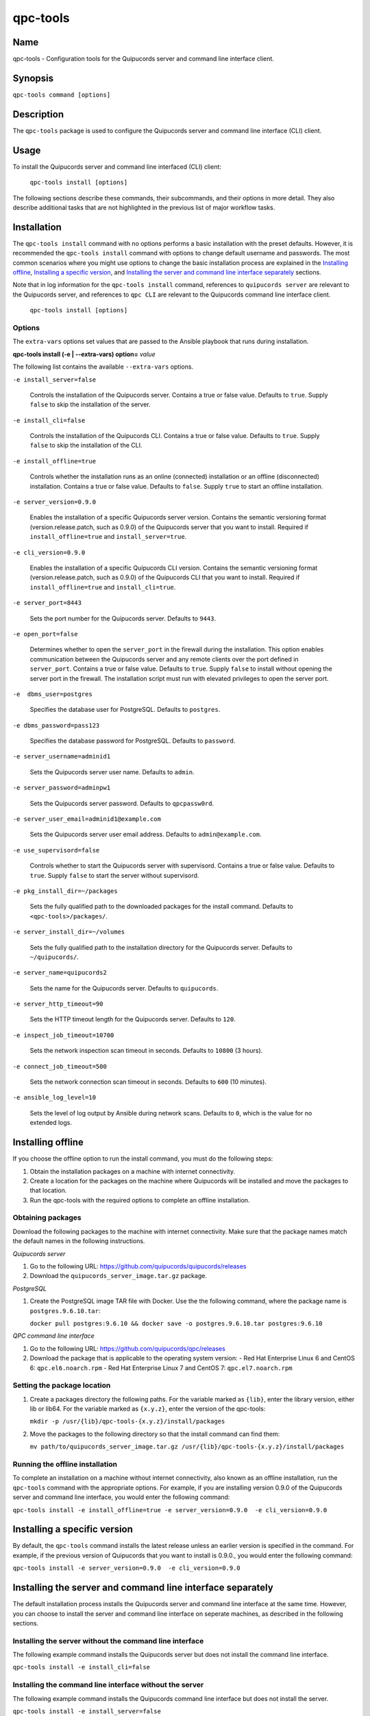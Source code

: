 qpc-tools
=========

Name
----

qpc-tools - Configuration tools for the Quipucords server and command line interface client.


Synopsis
--------

``qpc-tools command [options]``

Description
-----------

The ``qpc-tools`` package is used to configure the Quipucords server and command line interface (CLI) client.

Usage
-----

To install the Quipucords server and command line interfaced (CLI) client:

  ``qpc-tools install [options]``

The following sections describe these commands, their subcommands, and their options in more detail. They also describe additional tasks that are not highlighted in the previous list of major workflow tasks.

Installation
------------
The ``qpc-tools install`` command with no options performs a basic installation with the preset defaults. However, it is recommended the ``qpc-tools install`` command with options to change default username and passwords. The most common scenarios where you might use options to change the basic installation process are explained in the `Installing offline`_, `Installing a specific version`_, and `Installing the server and command line interface separately`_ sections.

Note that in log information for the ``qpc-tools install`` command, references to ``quipucords server`` are relevant to the Quipucords server, and references to ``qpc CLI`` are relevant to the Quipucords command line interface client.

  ``qpc-tools install [options]``

Options
~~~~~~~

The ``extra-vars`` options set values that are passed to the Ansible playbook that runs during installation.

**qpc-tools install (-e | --extra-vars) option=** *value*

The following list contains the available ``--extra-vars`` options.

``-e install_server=false``

  Controls the installation of the Quipucords server. Contains a true or false value. Defaults to ``true``. Supply ``false`` to skip the installation of the server.

``-e install_cli=false``

  Controls the installation of the Quipucords CLI. Contains a true or false value. Defaults to ``true``. Supply ``false`` to skip the installation of the CLI.

``-e install_offline=true``

  Controls whether the installation runs as an online (connected) installation or an offline (disconnected) installation. Contains a true or false value. Defaults to ``false``. Supply ``true`` to start an offline installation.

``-e server_version=0.9.0``

  Enables the installation of a specific Quipucords server version. Contains the semantic versioning format (version.release.patch, such as 0.9.0) of the Quipucords server that you want to install. Required if ``install_offline=true`` and ``install_server=true``.

``-e cli_version=0.9.0``

  Enables the installation of a specific Quipucords CLI version. Contains the semantic versioning format (version.release.patch, such as 0.9.0) of the Quipucords CLI that you want to install. Required if ``install_offline=true`` and ``install_cli=true``.

``-e server_port=8443``

  Sets the port number for the Quipucords server. Defaults to ``9443``.

``-e open_port=false``

  Determines whether to open the ``server_port`` in the firewall during the installation. This option enables communication between the Quipucords server and any remote clients over the port defined in ``server_port``. Contains a true or false value. Defaults to ``true``. Supply ``false`` to install without opening the server port in the firewall. The installation script must run with elevated privileges to open the server port.

``-e  dbms_user=postgres``

  Specifies the database user for PostgreSQL. Defaults to ``postgres``.

``-e dbms_password=pass123``

  Specifies the database password for PostgreSQL. Defaults to ``password``.

``-e server_username=adminid1``

  Sets the Quipucords server user name. Defaults to ``admin``.

``-e server_password=adminpw1``

  Sets the Quipucords server password. Defaults to ``qpcpassw0rd``.

``-e server_user_email=adminid1@example.com``

  Sets the Quipucords server user email address. Defaults to ``admin@example.com``.

``-e use_supervisord=false``

  Controls whether to start the Quipucords server with supervisord. Contains a true or false value. Defaults to ``true``. Supply ``false`` to start the server without supervisord.

``-e pkg_install_dir=~/packages``

  Sets the fully qualified path to the downloaded packages for the install command. Defaults to ``<qpc-tools>/packages/``.

``-e server_install_dir=~/volumes``

  Sets the fully qualified path to the installation directory for the Quipucords server. Defaults to ``~/quipucords/``.

``-e server_name=quipucords2``

  Sets the name for the Quipucords server. Defaults to ``quipucords``.

``-e server_http_timeout=90``

  Sets the HTTP timeout length for the Quipucords server. Defaults to ``120``.

``-e inspect_job_timeout=10700``

  Sets the network inspection scan timeout in seconds. Defaults to ``10800`` (3 hours).

``-e connect_job_timeout=500``

  Sets the network connection scan timeout in seconds. Defaults to ``600`` (10 minutes).

``-e ansible_log_level=10``

  Sets the level of log output by Ansible during network scans. Defaults to ``0``, which is the value for no extended logs.

Installing offline
------------------
If you choose the offline option to run the install command, you must do the following steps:

#. Obtain the installation packages on a machine with internet connectivity.

#. Create a location for the packages on the machine where Quipucords will be installed and move the packages to that location.

#. Run the qpc-tools with the required options to complete an offline installation.

Obtaining packages
~~~~~~~~~~~~~~~~~~
Download the following packages to the machine with internet connectivity. Make sure that the package names match the default names in the following instructions.

*Quipucords server*

#. Go to the following URL: https://github.com/quipucords/quipucords/releases

#. Download the ``quipucords_server_image.tar.gz`` package.

*PostgreSQL*

#. Create the PostgreSQL image TAR file with Docker. Use the the following command, where the package name is ``postgres.9.6.10.tar``:

   ``docker pull postgres:9.6.10 && docker save -o postgres.9.6.10.tar postgres:9.6.10``

*QPC command line interface*

#. Go to the following URL: https://github.com/quipucords/qpc/releases

#. Download the package that is applicable to the operating system version:
   - Red Hat Enterprise Linux 6 and CentOS 6: ``qpc.el6.noarch.rpm``
   - Red Hat Enterprise Linux 7 and CentOS 7: ``qpc.el7.noarch.rpm``

Setting the package location
~~~~~~~~~~~~~~~~~~~~~~~~~~~~

#. Create a packages directory the following paths. For the variable marked as ``{lib}``, enter the library version, either lib or lib64. For the variable marked as ``{x.y.z}``, enter the version of the qpc-tools:

   ``mkdir -p /usr/{lib}/qpc-tools-{x.y.z}/install/packages``

#. Move the packages to the following directory so that the install command can find them:

   ``mv path/to/quipucords_server_image.tar.gz /usr/{lib}/qpc-tools-{x.y.z}/install/packages``

Running the offline installation
~~~~~~~~~~~~~~~~~~~~~~~~~~~~~~~~
To complete an installation on a machine without internet connectivity, also known as an offline installation, run the ``qpc-tools`` command with the appropriate options. For example, if you are installing version 0.9.0 of the Quipucords server and command line interface, you would enter the following command:

``qpc-tools install -e install_offline=true -e server_version=0.9.0  -e cli_version=0.9.0``

Installing a specific version
-----------------------------
By default, the ``qpc-tools`` command installs the latest release unless an earlier version is specified in the command. For example, if the previous version of Quipucords that you want to install is 0.9.0., you would enter the following command:

``qpc-tools install -e server_version=0.9.0  -e cli_version=0.9.0``

Installing the server and command line interface separately
-----------------------------------------------------------
The default installation process installs the Quipucords server and command line interface at the same time. However, you can choose to install the server and command line interface on seperate machines, as described in the following sections.

Installing the server without the command line interface
~~~~~~~~~~~~~~~~~~~~~~~~~~~~~~~~~~~~~~~~~~~~~~~~~~~~~~~~
The following example command installs the Quipucords server but does not install the command line interface.

``qpc-tools install -e install_cli=false``

Installing the command line interface without the server
~~~~~~~~~~~~~~~~~~~~~~~~~~~~~~~~~~~~~~~~~~~~~~~~~~~~~~~~
The following example command installs the Quipucords command line interface but does not install the server.

``qpc-tools install -e install_server=false``

Options for All Commands
------------------------

The following options are available for every Quipucords command.

``--help``

  Prints the help for the ``qpc-tools`` command.

Authors
-------

The qpc-tools was originally written by Chris Hambridge <chambrid@redhat.com>, Kevan Holdaway <kholdawa@redhat.com>, Ashley Aiken <aaiken@redhat.com>, Cody Myers <cmyers@redhat.com>, and Dostonbek Toirov <dtoirov@redhat.com>.

Copyright
---------

Copyright 2019-2019 Red Hat, Inc. Licensed under the GNU Public License version 3.
